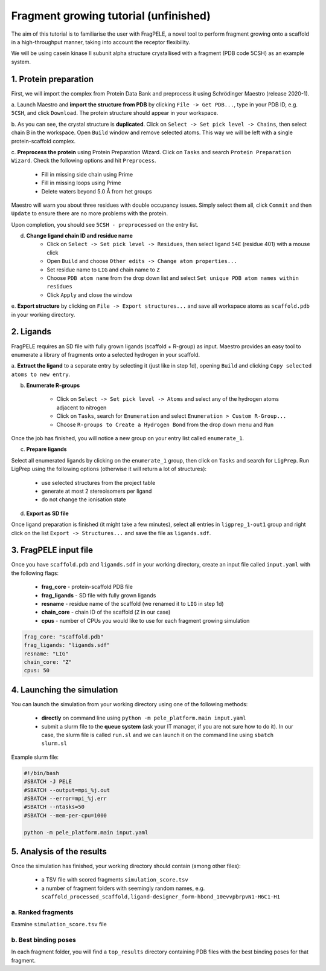 Fragment growing tutorial (unfinished)
========================================

The aim of this tutorial is to familiarise the user with FragPELE, a novel tool to perform fragment growing onto a scaffold
in a high-throughput manner, taking into account the receptor flexibility.

We will be using casein kinase II subunit alpha structure crystallised with a fragment (PDB code 5CSH) as an example system.


1. Protein preparation
+++++++++++++++++++++++

First, we will import the complex from Protein Data Bank and preprocess it using Schrödinger Maestro (release 2020-1).

a. Launch Maestro and **import the structure from PDB** by clicking ``File -> Get PDB...``, type in your PDB ID, e.g. ``5CSH``,
and click ``Download``. The protein structure should appear in your workspace.

.. image:: ../img/fragment_growing_tutorial_1a.png
  :width: 400
  :align: center

b. As you can see, the crystal structure is **duplicated**. Click on ``Select -> Set pick level -> Chains``, then select chain B in the workspace. Open ``Build`` window and remove
selected atoms. This way we will be left with a single protein-scaffold complex.

.. image:: ../img/fragment_growing_tutorial_1b.png
  :width: 400
  :align: center

c. **Preprocess the protein** using Protein Preparation Wizard. Click on ``Tasks`` and search ``Protein Preparation Wizard``.
Check the following options and hit ``Preprocess``.
    - Fill in missing side chain using Prime
    - Fill in missing loops using Prime
    - Delete waters beyond 5.0 Å from het groups

.. image:: ../img/allosteric_tutorial_1b.png
  :width: 400
  :align: center

Maestro will warn you about three residues with double occupancy issues. Simply select them all, click ``Commit`` and then
``Update`` to ensure there are no more problems with the protein.

.. image:: ../img/fragment_growing_tutorial_1c.png
  :width: 400
  :align: center

Upon completion, you should see ``5CSH - preprocessed`` on the entry list.

d. **Change ligand chain ID and residue name**
    - Click on ``Select -> Set pick level -> Residues``, then select ligand ``54E`` (residue 401) with a mouse click
    - Open ``Build`` and choose ``Other edits -> Change atom properties...``
    - Set residue name to ``LIG`` and chain name to ``Z``
    - Choose ``PDB atom name`` from the drop down list and select ``Set unique PDB atom names within residues``
    - Click ``Apply`` and close the window

.. image:: ../img/allosteric_tutorial_1c1.png
  :width: 400
  :align: center

.. image:: ../img/allosteric_tutorial_1c2.png
  :width: 400
  :align: center

e. **Export structure** by clicking on ``File -> Export structures...`` and save all workspace atoms as ``scaffold.pdb``
in your working directory.

2. Ligands
++++++++++++

FragPELE requires an SD file with fully grown ligands (scaffold + R-group) as input. Maestro provides an easy tool to enumerate
a library of fragments onto a selected hydrogen in your scaffold.

a. **Extract the ligand** to a separate entry by selecting it (just like in step 1d), opening ``Build`` and clicking ``Copy
selected atoms to new entry``.

.. image:: ../img/fragment_growing_tutorial_2a.png
  :width: 400
  :align: center

b. **Enumerate R-groups**

    - Click on ``Select -> Set pick level -> Atoms`` and select any of the hydrogen atoms adjacent to nitrogen
    - Click on ``Tasks``, search for ``Enumeration`` and select ``Enumeration > Custom R-Group...``
    - Choose ``R-groups to Create a Hydrogen Bond`` from the drop down menu and ``Run``

.. image:: ../img/fragment_growing_tutorial_2b.png
  :width: 400
  :align: center

Once the job has finished, you will notice a new group on your entry list called ``enumerate_1``.

c. **Prepare ligands**

Select all enumerated ligands by clicking on the ``enumerate_1`` group, then click on ``Tasks`` and search for ``LigPrep``.
Run LigPrep using the following options (otherwise it will return a lot of structures):

    - use selected structures from the project table
    - generate at most 2 stereoisomers per ligand
    - do not change the ionisation state

.. image:: ../img/fragment_growing_tutorial_2c.png
  :width: 400
  :align: center

d. **Export as SD file**

Once ligand preparation is finished (it might take a few minutes), select all entries in ``ligprep_1-out1`` group and right click on the list
``Export -> Structures...`` and save the file as ``ligands.sdf``.

3. FragPELE input file
++++++++++++++++++++++++

Once you have ``scaffold.pdb`` and ``ligands.sdf`` in your working directory, create an input file called ``input.yaml`` with the following flags:

    - **frag_core** - protein-scaffold PDB file
    - **frag_ligands** - SD file with fully grown ligands
    - **resname** - residue name of the scaffold (we renamed it to ``LIG`` in step 1d)
    - **chain_core** - chain ID of the scaffold (``Z`` in our case)
    - **cpus** - number of CPUs you would like to use for each fragment growing simulation

..  code-block:: yaml

    frag_core: "scaffold.pdb"
    frag_ligands: "ligands.sdf"
    resname: "LIG"
    chain_core: "Z"
    cpus: 50

4. Launching the simulation
+++++++++++++++++++++++++++++

You can launch the simulation from your working directory using one of the following methods:

    - **directly** on command line using ``python -m pele_platform.main input.yaml``

    - submit a slurm file to the **queue system** (ask your IT manager, if you are not sure how to do it). In our case, the slurm file is called ``run.sl`` and we can launch it on the command line using ``sbatch slurm.sl``

Example slurm file:

.. code-block:: console

    #!/bin/bash
    #SBATCH -J PELE
    #SBATCH --output=mpi_%j.out
    #SBATCH --error=mpi_%j.err
    #SBATCH --ntasks=50
    #SBATCH --mem-per-cpu=1000

    python -m pele_platform.main input.yaml

5. Analysis of the results
++++++++++++++++++++++++++++

Once the simulation has finished, your working directory should contain (among other files):

    - a TSV file with scored fragments ``simulation_score.tsv``
    - a number of fragment folders with seemingly random names, e.g. ``scaffold_processed_scaffold,ligand-designer_form-hbond_10evvpbrpvN1-H6C1-H1``

a. Ranked fragments
--------------------

Examine ``simulation_score.tsv`` file

b. Best binding poses
-----------------------

In each fragment folder, you will find a ``top_results`` directory containing PDB files with the best binding poses for that fragment.



